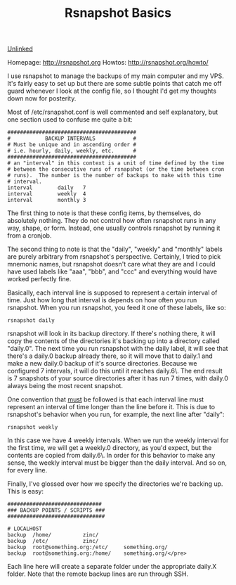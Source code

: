 :PROPERTIES:
:ID:       e1981ce2-c5cb-4804-ad00-c918c3264e3c
:END:
#+title: Rsnapshot Basics

[[id:296E9CFB-967A-495D-B99A-EE62BCC72244][Unlinked]]

Homepage: [[http://rsnapshot.org]]
Howtos: [[http://rsnapshot.org/howto/]]

I use rsnapshot to manage the backups of my main computer and my VPS. It's
fairly easy to set up but there are some subtle points that catch me off
guard whenever I look at the config file, so I thought I'd get my thoughts
down now for posterity.

Most of /etc/rsnapshot.conf is well commented and self explanatory, but one
section used to confuse me quite a bit:

#+BEGIN_EXAMPLE
#########################################
#           BACKUP INTERVALS            #
# Must be unique and in ascending order #
# i.e. hourly, daily, weekly, etc.      #
#########################################
# an "interval" in this context is a unit of time defined by the time
# between the consecutive runs of rsnapshot (or the time between cron
# runs).  The number is the number of backups to make with this time
# interval.
interval        daily   7
interval        weekly  4
interval        monthly 3
#+END_EXAMPLE

The first thing to note is that these config items, by themselves, do
absolutely nothing. They do not control how often rsnapshot runs in any way,
shape, or form. Instead, one usually controls rsnapshot by running it from a
cronjob.

The second thing to note is that the "daily", "weekly" and "monthly" labels
are purely arbitrary from rsnapshot's perspective. Certainly, I tried to
pick mnemonic names, but rsnapshot doesn't care what they are and I could
have used labels like "aaa", "bbb", and "ccc" and everything would have
worked perfectly fine.

Basically, each interval line is supposed to represent a certain interval of
time. Just how long that interval is depends on how often you run
rsnapshot. When you run rsnapshot, you feed it one of these labels, like so:

~rsnapshot daily~

rsnapshot will look in its backup directory. If there's nothing there, it
will copy the contents of the directories it's backing up into a directory
called "daily.0". The next time you run rsnapshot with the daily label, it
will see that there's a daily.0 backup already there, so it will move that
to daily.1 and make a new daily.0 backup of it's source directories. Because
we configured 7 intervals, it will do this until it reaches daily.6\. The
end result is 7 snapshots of your source directories after it has run 7
times, with daily.0 always being the most recent snapshot.

One convention that _must_ be followed is that each interval line must
represent an interval of time longer than the line before it. This is due to
rsnapshot's behavior when you run, for example, the next line after "daily":

~rsnapshot weekly~

In this case we have 4 weekly intervals. When we run the weekly interval for
the first time, we will get a weekly.0 directory, as you'd expect, but the
contents are copied from daily.6\. In order for this behavior to make any
sense, the weekly interval must be bigger than the daily interval. And so
on, for every line.

Finally, I've glossed over how we specify the directories we're backing
up. This is easy:

#+BEGIN_EXAMPLE
##############################
### BACKUP POINTS / SCRIPTS ###
###############################

# LOCALHOST
backup  /home/          zinc/
backup  /etc/           zinc/
backup  root@something.org:/etc/     something.org/
backup  root@something.org:/home/    something.org/</pre>
#+END_EXAMPLE

Each line here will create a separate folder under the appropriate daily.X
folder. Note that the remote backup lines are run through SSH.
